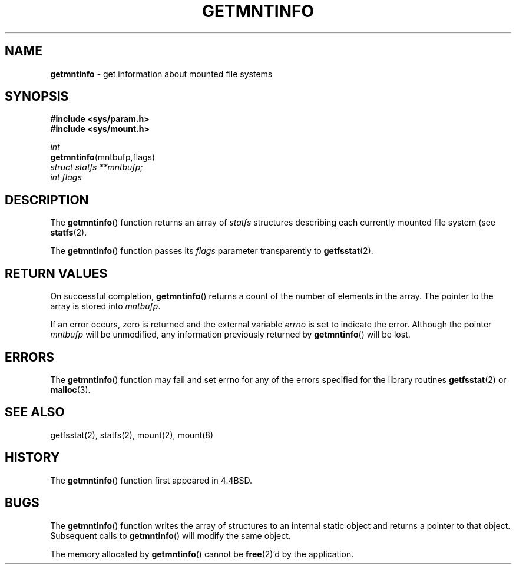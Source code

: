 .\" Copyright (c) 1989, 1991, 1993
.\"	The Regents of the University of California.  All rights reserved.
.\"
.\" Redistribution and use in source and binary forms, with or without
.\" modification, are permitted provided that the following conditions
.\" are met:
.\" 1. Redistributions of source code must retain the above copyright
.\"    notice, this list of conditions and the following disclaimer.
.\" 2. Redistributions in binary form must reproduce the above copyright
.\"    notice, this list of conditions and the following disclaimer in the
.\"    documentation and/or other materials provided with the distribution.
.\" 3. All advertising materials mentioning features or use of this software
.\"    must display the following acknowledgement:
.\"	This product includes software developed by the University of
.\"	California, Berkeley and its contributors.
.\" 4. Neither the name of the University nor the names of its contributors
.\"    may be used to endorse or promote products derived from this software
.\"    without specific prior written permission.
.\"
.\" THIS SOFTWARE IS PROVIDED BY THE REGENTS AND CONTRIBUTORS ``AS IS'' AND
.\" ANY EXPRESS OR IMPLIED WARRANTIES, INCLUDING, BUT NOT LIMITED TO, THE
.\" IMPLIED WARRANTIES OF MERCHANTABILITY AND FITNESS FOR A PARTICULAR PURPOSE
.\" ARE DISCLAIMED.  IN NO EVENT SHALL THE REGENTS OR CONTRIBUTORS BE LIABLE
.\" FOR ANY DIRECT, INDIRECT, INCIDENTAL, SPECIAL, EXEMPLARY, OR CONSEQUENTIAL
.\" DAMAGES (INCLUDING, BUT NOT LIMITED TO, PROCUREMENT OF SUBSTITUTE GOODS
.\" OR SERVICES; LOSS OF USE, DATA, OR PROFITS; OR BUSINESS INTERRUPTION)
.\" HOWEVER CAUSED AND ON ANY THEORY OF LIABILITY, WHETHER IN CONTRACT, STRICT
.\" LIABILITY, OR TORT (INCLUDING NEGLIGENCE OR OTHERWISE) ARISING IN ANY WAY
.\" OUT OF THE USE OF THIS SOFTWARE, EVEN IF ADVISED OF THE POSSIBILITY OF
.\" SUCH DAMAGE.
.\"
.\"     @(#)getmntinfo.3	8.1.1 (2.11BSD) 1995/12/26
.\"
.TH GETMNTINFO 3 "December 26, 1995"
.UC 7
.SH NAME
\fBgetmntinfo\fP \- get information about mounted file systems
.SH SYNOPSIS
.B #include <sys/param.h>
.br
.B #include <sys/mount.h>
.sp
.I int
.br
\fBgetmntinfo\fP(mntbufp,flags)
.br
.I struct statfs **mntbufp;
.br
.I int flags
.br
.SH DESCRIPTION
The
.BR getmntinfo ()
function
returns an array of
.I statfs
structures describing each currently mounted file system (see
.BR statfs (2).
.PP
The
.BR getmntinfo ()
function
passes its
.I flags
parameter transparently to
.BR getfsstat (2).
.SH RETURN VALUES
On successful completion,
.BR getmntinfo ()
returns a count of the number of elements in the array.
The pointer to the array is stored into
.IR mntbufp .
.PP
If an error occurs, zero is returned and the external variable
.I errno
is set to indicate the error.
Although the pointer 
.I mntbufp
will be unmodified, any information previously returned by 
.BR getmntinfo ()
will be lost.
.SH ERRORS
The
.BR getmntinfo ()
function
may fail and set errno for any of the errors specified for the library 
routines
.BR getfsstat (2)
or 
.BR malloc (3).
.SH SEE ALSO
getfsstat(2),
statfs(2),
mount(2),
mount(8)
.SH HISTORY
The
.BR getmntinfo ()
function first appeared in 4.4BSD.
.SH BUGS
The
.BR getmntinfo ()
function writes the array of structures to an internal static object
and returns
a pointer to that object. Subsequent calls to
.BR getmntinfo ()
will modify the same object.
.PP
The memory allocated by
.BR getmntinfo ()
cannot be
.BR free (2)'d
by the application.
